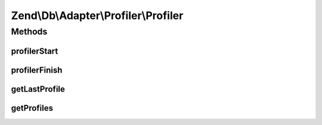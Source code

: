 .. Db/Adapter/Profiler/Profiler.php generated using docpx on 01/30/13 03:32am


Zend\\Db\\Adapter\\Profiler\\Profiler
=====================================

Methods
+++++++

profilerStart
-------------

.. function:: profilerStart()


    @param string|StatementContainerInterface $target


    :rtype: Profiler 



profilerFinish
--------------

.. function:: profilerFinish()


    @return Profiler



getLastProfile
--------------

.. function:: getLastProfile()


    @return array|null



getProfiles
-----------

.. function:: getProfiles()


    @return array



